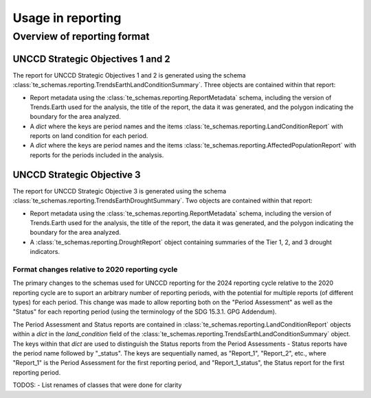 Usage in reporting
========================

Overview of reporting format
____________________________

UNCCD Strategic Objectives 1 and 2
++++++++++++++++++++++++++++++++++

The report for UNCCD Strategic Objectives 1 and 2 is generated using the schema
:class:`te_schemas.reporting.TrendsEarthLandConditionSummary`. Three objects
are contained within that report:

- Report metadata using the :class:`te_schemas.reporting.ReportMetadata`
  schema, including the version of Trends.Earth used for the analysis, the
  title of the report, the data it was generated, and the polygon indicating
  the boundary for the area analyzed.
- A `dict` where the keys are period names and the items
  :class:`te_schemas.reporting.LandConditionReport` with reports on land
  condition for each period.
- A `dict` where the keys are period names and the items
  :class:`te_schemas.reporting.AffectedPopulationReport` with reports for the
  periods included in the analysis.


UNCCD Strategic Objective 3
++++++++++++++++++++++++++++++++++

The report for UNCCD Strategic Objective 3 is generated using the schema
:class:`te_schemas.reporting.TrendsEarthDroughtSummary`. Two objects
are contained within that report:

- Report metadata using the :class:`te_schemas.reporting.ReportMetadata`
  schema, including the version of Trends.Earth used for the analysis, the
  title of the report, the data it was generated, and the polygon indicating
  the boundary for the area analyzed.
- A :class:`te_schemas.reporting.DroughtReport` object containing summaries of
  the Tier 1, 2, and 3 drought indicators.


Format changes relative to 2020 reporting cycle
-----------------------------------------------

The primary changes to the schemas used for UNCCD reporting for the 2024
reporting cycle relative to the 2020 reporting cycle are to suport an arbitrary
number of reporting periods, with the potential for multiple reports (of
different types) for each period. This change was made to allow reporting both
on the "Period Assessment" as well as the "Status" for each reporting period
(using the terminology of the SDG 15.3.1. GPG Addendum).

The Period Assessment and Status reports are contained in
:class:`te_schemas.reporting.LandConditionReport` objects within a `dict` in the 
`land_condition` field of the
:class:`te_schemas.reporting.TrendsEarthLandConditionSummary` object. The keys within that
`dict` are used to distinguish the Status reports from the Period Assessments -
Status reports have the period name followed by "_status". The keys are
sequentially named, as "Report_1", "Report_2", etc., where "Report_1" is the
Period Assessment for the first reporting period, and "Report_1_status", the
Status report for the first reporting period.

TODOS:
- List renames of classes that were done for clarity

